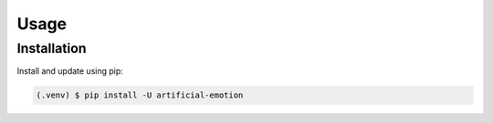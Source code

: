 =====
Usage
=====

.. _installation:

Installation
==============

Install and update using pip:

.. code-block:: console

   (.venv) $ pip install -U artificial-emotion
